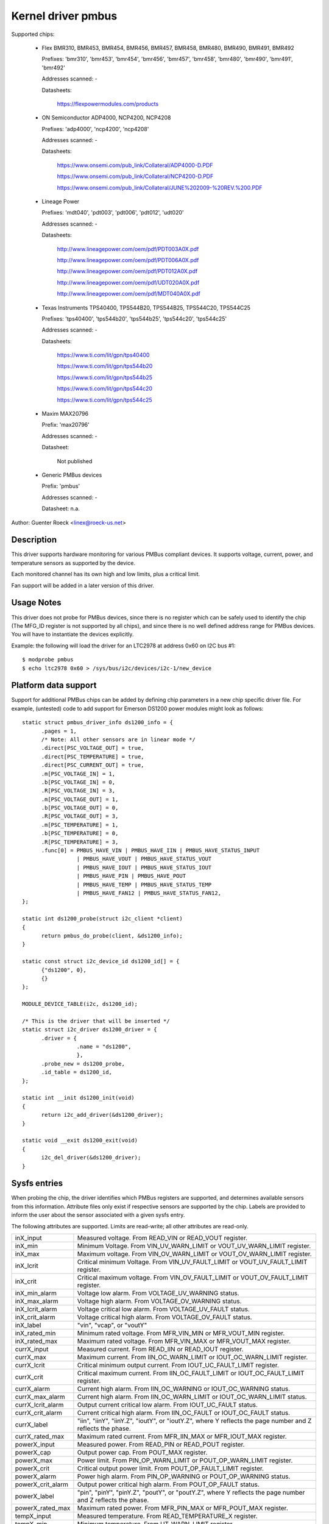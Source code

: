 Kernel driver pmbus
===================

Supported chips:

  * Flex BMR310, BMR453, BMR454, BMR456, BMR457, BMR458, BMR480,
    BMR490, BMR491, BMR492

    Prefixes: 'bmr310', 'bmr453', 'bmr454', 'bmr456', 'bmr457', 'bmr458', 'bmr480',
    'bmr490', 'bmr491', 'bmr492'

    Addresses scanned: -

    Datasheets:

	https://flexpowermodules.com/products


  * ON Semiconductor ADP4000, NCP4200, NCP4208

    Prefixes: 'adp4000', 'ncp4200', 'ncp4208'

    Addresses scanned: -

    Datasheets:

	https://www.onsemi.com/pub_link/Collateral/ADP4000-D.PDF

	https://www.onsemi.com/pub_link/Collateral/NCP4200-D.PDF

	https://www.onsemi.com/pub_link/Collateral/JUNE%202009-%20REV.%200.PDF

  * Lineage Power

    Prefixes: 'mdt040', 'pdt003', 'pdt006', 'pdt012', 'udt020'

    Addresses scanned: -

    Datasheets:

	http://www.lineagepower.com/oem/pdf/PDT003A0X.pdf

	http://www.lineagepower.com/oem/pdf/PDT006A0X.pdf

	http://www.lineagepower.com/oem/pdf/PDT012A0X.pdf

	http://www.lineagepower.com/oem/pdf/UDT020A0X.pdf

	http://www.lineagepower.com/oem/pdf/MDT040A0X.pdf

  * Texas Instruments TPS40400, TPS544B20, TPS544B25, TPS544C20, TPS544C25

    Prefixes: 'tps40400', 'tps544b20', 'tps544b25', 'tps544c20', 'tps544c25'

    Addresses scanned: -

    Datasheets:

	https://www.ti.com/lit/gpn/tps40400

	https://www.ti.com/lit/gpn/tps544b20

	https://www.ti.com/lit/gpn/tps544b25

	https://www.ti.com/lit/gpn/tps544c20

	https://www.ti.com/lit/gpn/tps544c25

  * Maxim MAX20796

    Prefix: 'max20796'

    Addresses scanned: -

    Datasheet:

	Not published

  * Generic PMBus devices

    Prefix: 'pmbus'

    Addresses scanned: -

    Datasheet: n.a.


Author: Guenter Roeck <linex@roeck-us.net>


Description
-----------

This driver supports hardware monitoring for various PMBus compliant devices.
It supports voltage, current, power, and temperature sensors as supported
by the device.

Each monitored channel has its own high and low limits, plus a critical
limit.

Fan support will be added in a later version of this driver.


Usage Notes
-----------

This driver does not probe for PMBus devices, since there is no register
which can be safely used to identify the chip (The MFG_ID register is not
supported by all chips), and since there is no well defined address range for
PMBus devices. You will have to instantiate the devices explicitly.

Example: the following will load the driver for an LTC2978 at address 0x60
on I2C bus #1::

	$ modprobe pmbus
	$ echo ltc2978 0x60 > /sys/bus/i2c/devices/i2c-1/new_device


Platform data support
---------------------

Support for additional PMBus chips can be added by defining chip parameters in
a new chip specific driver file. For example, (untested) code to add support for
Emerson DS1200 power modules might look as follows::

  static struct pmbus_driver_info ds1200_info = {
	.pages = 1,
	/* Note: All other sensors are in linear mode */
	.direct[PSC_VOLTAGE_OUT] = true,
	.direct[PSC_TEMPERATURE] = true,
	.direct[PSC_CURRENT_OUT] = true,
	.m[PSC_VOLTAGE_IN] = 1,
	.b[PSC_VOLTAGE_IN] = 0,
	.R[PSC_VOLTAGE_IN] = 3,
	.m[PSC_VOLTAGE_OUT] = 1,
	.b[PSC_VOLTAGE_OUT] = 0,
	.R[PSC_VOLTAGE_OUT] = 3,
	.m[PSC_TEMPERATURE] = 1,
	.b[PSC_TEMPERATURE] = 0,
	.R[PSC_TEMPERATURE] = 3,
	.func[0] = PMBUS_HAVE_VIN | PMBUS_HAVE_IIN | PMBUS_HAVE_STATUS_INPUT
		   | PMBUS_HAVE_VOUT | PMBUS_HAVE_STATUS_VOUT
		   | PMBUS_HAVE_IOUT | PMBUS_HAVE_STATUS_IOUT
		   | PMBUS_HAVE_PIN | PMBUS_HAVE_POUT
		   | PMBUS_HAVE_TEMP | PMBUS_HAVE_STATUS_TEMP
		   | PMBUS_HAVE_FAN12 | PMBUS_HAVE_STATUS_FAN12,
  };

  static int ds1200_probe(struct i2c_client *client)
  {
	return pmbus_do_probe(client, &ds1200_info);
  }

  static const struct i2c_device_id ds1200_id[] = {
	{"ds1200", 0},
	{}
  };

  MODULE_DEVICE_TABLE(i2c, ds1200_id);

  /* This is the driver that will be inserted */
  static struct i2c_driver ds1200_driver = {
	.driver = {
		   .name = "ds1200",
		   },
	.probe_new = ds1200_probe,
	.id_table = ds1200_id,
  };

  static int __init ds1200_init(void)
  {
	return i2c_add_driver(&ds1200_driver);
  }

  static void __exit ds1200_exit(void)
  {
	i2c_del_driver(&ds1200_driver);
  }


Sysfs entries
-------------

When probing the chip, the driver identifies which PMBus registers are
supported, and determines available sensors from this information.
Attribute files only exist if respective sensors are supported by the chip.
Labels are provided to inform the user about the sensor associated with
a given sysfs entry.

The following attributes are supported. Limits are read-write; all other
attributes are read-only.

======================= ========================================================
inX_input		Measured voltage. From READ_VIN or READ_VOUT register.
inX_min			Minimum Voltage.
			From VIN_UV_WARN_LIMIT or VOUT_UV_WARN_LIMIT register.
inX_max			Maximum voltage.
			From VIN_OV_WARN_LIMIT or VOUT_OV_WARN_LIMIT register.
inX_lcrit		Critical minimum Voltage.
			From VIN_UV_FAULT_LIMIT or VOUT_UV_FAULT_LIMIT register.
inX_crit		Critical maximum voltage.
			From VIN_OV_FAULT_LIMIT or VOUT_OV_FAULT_LIMIT register.
inX_min_alarm		Voltage low alarm. From VOLTAGE_UV_WARNING status.
inX_max_alarm		Voltage high alarm. From VOLTAGE_OV_WARNING status.
inX_lcrit_alarm		Voltage critical low alarm.
			From VOLTAGE_UV_FAULT status.
inX_crit_alarm		Voltage critical high alarm.
			From VOLTAGE_OV_FAULT status.
inX_label		"vin", "vcap", or "voutY"
inX_rated_min		Minimum rated voltage.
			From MFR_VIN_MIN or MFR_VOUT_MIN register.
inX_rated_max		Maximum rated voltage.
			From MFR_VIN_MAX or MFR_VOUT_MAX register.

currX_input		Measured current. From READ_IIN or READ_IOUT register.
currX_max		Maximum current.
			From IIN_OC_WARN_LIMIT or IOUT_OC_WARN_LIMIT register.
currX_lcrit		Critical minimum output current.
			From IOUT_UC_FAULT_LIMIT register.
currX_crit		Critical maximum current.
			From IIN_OC_FAULT_LIMIT or IOUT_OC_FAULT_LIMIT register.
currX_alarm		Current high alarm.
			From IIN_OC_WARNING or IOUT_OC_WARNING status.
currX_max_alarm		Current high alarm.
			From IIN_OC_WARN_LIMIT or IOUT_OC_WARN_LIMIT status.
currX_lcrit_alarm	Output current critical low alarm.
			From IOUT_UC_FAULT status.
currX_crit_alarm	Current critical high alarm.
			From IIN_OC_FAULT or IOUT_OC_FAULT status.
currX_label		"iin", "iinY", "iinY.Z", "ioutY", or "ioutY.Z",
			where Y reflects the page number and Z reflects the
			phase.
currX_rated_max		Maximum rated current.
			From MFR_IIN_MAX or MFR_IOUT_MAX register.

powerX_input		Measured power. From READ_PIN or READ_POUT register.
powerX_cap		Output power cap. From POUT_MAX register.
powerX_max		Power limit. From PIN_OP_WARN_LIMIT or
			POUT_OP_WARN_LIMIT register.
powerX_crit		Critical output power limit.
			From POUT_OP_FAULT_LIMIT register.
powerX_alarm		Power high alarm.
			From PIN_OP_WARNING or POUT_OP_WARNING status.
powerX_crit_alarm	Output power critical high alarm.
			From POUT_OP_FAULT status.
powerX_label		"pin", "pinY", "pinY.Z", "poutY", or "poutY.Z",
			where Y reflects the page number and Z reflects the
			phase.
powerX_rated_max	Maximum rated power.
			From MFR_PIN_MAX or MFR_POUT_MAX register.

tempX_input		Measured temperature.
			From READ_TEMPERATURE_X register.
tempX_min		Minimum temperature. From UT_WARN_LIMIT register.
tempX_max		Maximum temperature. From OT_WARN_LIMIT register.
tempX_lcrit		Critical low temperature.
			From UT_FAULT_LIMIT register.
tempX_crit		Critical high temperature.
			From OT_FAULT_LIMIT register.
tempX_min_alarm		Chip temperature low alarm. Set by comparing
			READ_TEMPERATURE_X with UT_WARN_LIMIT if
			TEMP_UT_WARNING status is set.
tempX_max_alarm		Chip temperature high alarm. Set by comparing
			READ_TEMPERATURE_X with OT_WARN_LIMIT if
			TEMP_OT_WARNING status is set.
tempX_lcrit_alarm	Chip temperature critical low alarm. Set by comparing
			READ_TEMPERATURE_X with UT_FAULT_LIMIT if
			TEMP_UT_FAULT status is set.
tempX_crit_alarm	Chip temperature critical high alarm. Set by comparing
			READ_TEMPERATURE_X with OT_FAULT_LIMIT if
			TEMP_OT_FAULT status is set.
tempX_rated_min		Minimum rated temperature.
			From MFR_TAMBIENT_MIN register.
tempX_rated_max		Maximum rated temperature.
			From MFR_TAMBIENT_MAX, MFR_MAX_TEMP_1, MFR_MAX_TEMP_2 or
			MFR_MAX_TEMP_3 register.
======================= ========================================================
